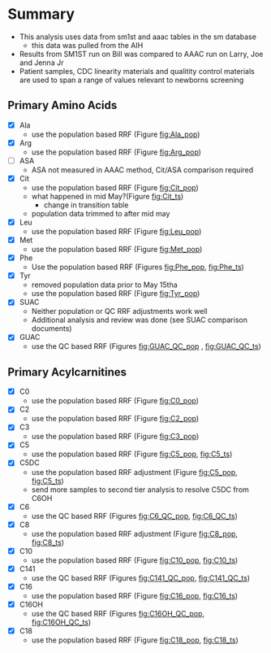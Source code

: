* Summary 

- This analysis uses data from sm1st and aaac tables in the sm database
  - this data was pulled from the AIH
- Results from SM1ST run on Bill was compared to AAAC run on Larry, Joe and Jenna Jr
- Patient samples, CDC linearity materials and qualitity control
  materials are used to span a range of values relevant to newborns
  screening


** Primary Amino Acids
- [X] Ala
  - use the population based RRF (Figure [[fig:Ala_pop]])
- [X] Arg
  - use the population based RRF (Figure [[fig:Arg_pop]])
- [ ] ASA
  - ASA not measured in AAAC method, Cit/ASA comparison required
- [X] Cit
  - use the population based RRF (Figure [[fig:Cit_pop]])
  - what happened in mid May?(Figure [[fig:Cit_ts]])
    - change in transition table
  - population data trimmed to after mid may
- [X] Leu
  - use the population based RRF (Figure [[fig:Leu_pop]])
- [X] Met
  - use the population based RRF (Figure [[fig:Met_pop]])  
- [X] Phe
   - Use the population based RRF (Figures [[fig:Phe_pop]], [[fig:Phe_ts]])
- [X] Tyr
  - removed population data prior to May 15tha
  - use the population based RRF (Figure [[fig:Tyr_pop]])  
- [X] SUAC
  - Neither population or QC RRF adjustments work well
  - Additional analysis and review was done (see SUAC comparison documents)
- [X] GUAC
  - use the QC based RRF (Figures [[fig:GUAC_QC_pop]] , [[fig:GUAC_QC_ts]])
** Primary Acylcarnitines

- [X] C0
  - use the population based RRF (Figure [[fig:C0_pop]])  
- [X] C2
  - use the population based RRF (Figure [[fig:C2_pop]])  
- [X] C3
  - use the population based RRF (Figure [[fig:C3_pop]])  
- [X] C5
  - use the population based RRF (Figure [[fig:C5_pop]], [[fig:C5_ts]])
- [X] C5DC
  - use the population based RRF adjustment (Figure [[fig:C5_pop]], [[fig:C5_ts]])
  - send more samples to second tier analysis to resolve C5DC from C6OH
- [X] C6
  - use the QC based RRF (Figures [[fig:C6_QC_pop]], [[fig:C6_QC_ts]])
- [X] C8
  - use the population based RRF adjustment (Figure [[fig:C8_pop]], [[fig:C8_ts]])
- [X] C10
  - use the population based RRF (Figure [[fig:C10_pop]], [[fig:C10_ts]])  
- [X] C141
  - use the QC based RRF (Figures [[fig:C141_QC_pop]], [[fig:C141_QC_ts]])
- [X] C16
  - use the population based RRF (Figure [[fig:C16_pop]], [[fig:C16_ts]])  
- [X] C16OH
  - use the QC based RRF (Figures [[fig:C16OH_QC_pop]], [[fig:C16OH_QC_ts]])
- [X] C18 
  - use the population based RRF (Figure [[fig:C18_pop]], [[fig:C18_ts]])  
